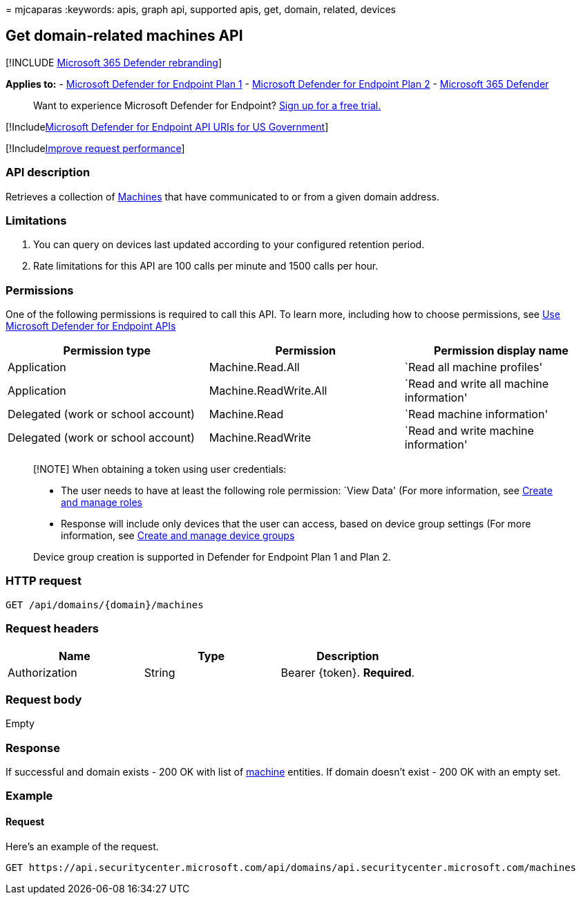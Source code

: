 = 
mjcaparas
:keywords: apis, graph api, supported apis, get, domain, related,
devices

== Get domain-related machines API

{empty}[!INCLUDE link:../../includes/microsoft-defender.md[Microsoft 365
Defender rebranding]]

*Applies to:* -
https://go.microsoft.com/fwlink/?linkid=2154037[Microsoft Defender for
Endpoint Plan 1] -
https://go.microsoft.com/fwlink/?linkid=2154037[Microsoft Defender for
Endpoint Plan 2] -
https://go.microsoft.com/fwlink/?linkid=2118804[Microsoft 365 Defender]

____
Want to experience Microsoft Defender for Endpoint?
https://signup.microsoft.com/create-account/signup?products=7f379fee-c4f9-4278-b0a1-e4c8c2fcdf7e&ru=https://aka.ms/MDEp2OpenTrial?ocid=docs-wdatp-exposedapis-abovefoldlink[Sign
up for a free trial.]
____

{empty}[!Includelink:../../includes/microsoft-defender-api-usgov.md[Microsoft
Defender for Endpoint API URIs for US Government]]

{empty}[!Includelink:../../includes/improve-request-performance.md[Improve
request performance]]

=== API description

Retrieves a collection of link:machine.md[Machines] that have
communicated to or from a given domain address.

=== Limitations

[arabic]
. You can query on devices last updated according to your configured
retention period.
. Rate limitations for this API are 100 calls per minute and 1500 calls
per hour.

=== Permissions

One of the following permissions is required to call this API. To learn
more, including how to choose permissions, see link:apis-intro.md[Use
Microsoft Defender for Endpoint APIs]

[width="100%",cols="<34%,<33%,<33%",options="header",]
|===
|Permission type |Permission |Permission display name
|Application |Machine.Read.All |`Read all machine profiles'

|Application |Machine.ReadWrite.All |`Read and write all machine
information'

|Delegated (work or school account) |Machine.Read |`Read machine
information'

|Delegated (work or school account) |Machine.ReadWrite |`Read and write
machine information'
|===

____
[!NOTE] When obtaining a token using user credentials:

* The user needs to have at least the following role permission: `View
Data' (For more information, see link:user-roles.md[Create and manage
roles]
* Response will include only devices that the user can access, based on
device group settings (For more information, see
link:machine-groups.md[Create and manage device groups]

Device group creation is supported in Defender for Endpoint Plan 1 and
Plan 2.
____

=== HTTP request

[source,http]
----
GET /api/domains/{domain}/machines
----

=== Request headers

[cols="<,<,<",options="header",]
|===
|Name |Type |Description
|Authorization |String |Bearer \{token}. *Required*.
|===

=== Request body

Empty

=== Response

If successful and domain exists - 200 OK with list of
link:machine.md[machine] entities. If domain doesn’t exist - 200 OK with
an empty set.

=== Example

==== Request

Here’s an example of the request.

[source,http]
----
GET https://api.securitycenter.microsoft.com/api/domains/api.securitycenter.microsoft.com/machines
----
